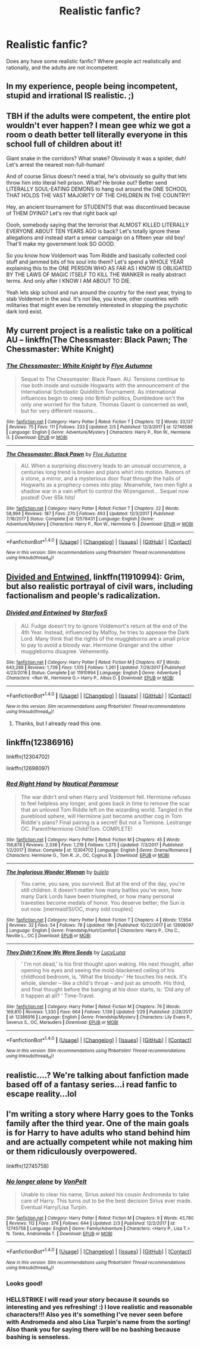 #+TITLE: Realistic fanfic?

* Realistic fanfic?
:PROPERTIES:
:Author: prongs1221
:Score: 7
:DateUnix: 1518998779.0
:DateShort: 2018-Feb-19
:END:
Does any have some realistic fanfic? Where people act realistically and rationally, and the adults are not incompetent.


** In my experience, people being incompetent, stupid and irrational IS realistic. ;)
:PROPERTIES:
:Author: Dina-M
:Score: 14
:DateUnix: 1519043070.0
:DateShort: 2018-Feb-19
:END:


** TBH if the adults were competent, the entire plot wouldn't ever happen? I mean gee whiz we got a room o death better tell literally everyone in this school full of children about it!

Giant snake in the corridors? What snake? Obviously it was a spider, duh! Let's arrest the nearest non-full-human!

And of course Sirius doesn't need a trial, he's obviously so guilty that lets throw him into literal hell prison. What? He broke out? Better send LITERALLY SOUL-EATING DEMONS to hang out around the ONE SCHOOL THAT HOLDS THE VAST MAJORITY OF THE CHILDREN IN THE COUNTRY!

Hey, an ancient tournament for STUDENTS that was discontinued because of THEM DYING? Let's rev that right back up!

Oooh, somebody saying that the terrorist that ALMOST KILLED LITERALLY EVERYONE ABOUT TEN YEARS AGO is back? Let's totally ignore these allegations and instead start a smear campaign on a fifteen year old boy! That'll make my government look SO GOOD.

So you know how Voldemort was Tom Riddle and basically collected cool stuff and jammed bits of his soul into them? Let's spend a WHOLE YEAR explaining this to the ONE PERSON WHO AS FAR AS I KNOW IS OBLIGATED BY THE LAWS OF MAGIC ITSELF TO KILL THE WANKER in really abstract terms. And only after I KNOW I AM ABOUT TO DIE.

Yeah lets skip school and run around the country for the next year, trying to stab Voldemort in the soul. It's not like, you know, other countries with militaries that might even be remotely interested in stopping the psychotic dark lord exist.
:PROPERTIES:
:Author: PixelKind
:Score: 6
:DateUnix: 1519094609.0
:DateShort: 2018-Feb-20
:END:


** My current project is a realistic take on a political AU -- linkffn(The Chessmaster: Black Pawn; The Chessmaster: White Knight)
:PROPERTIES:
:Author: Flye_Autumne
:Score: 1
:DateUnix: 1519060201.0
:DateShort: 2018-Feb-19
:END:

*** [[http://www.fanfiction.net/s/12746586/1/][*/The Chessmaster: White Knight/*]] by [[https://www.fanfiction.net/u/7834753/Flye-Autumne][/Flye Autumne/]]

#+begin_quote
  Sequel to The Chessmaster: Black Pawn. AU. Tensions continue to rise both inside and outside Hogwarts with the announcement of the International Scholastic Quidditch Tournament. As international influences begin to creep into British politics, Dumbledore isn't the only one worried for the future. Thomas Gaunt is concerned as well, but for very different reasons...
#+end_quote

^{/Site/: [[http://www.fanfiction.net/][fanfiction.net]] *|* /Category/: Harry Potter *|* /Rated/: Fiction T *|* /Chapters/: 12 *|* /Words/: 33,137 *|* /Reviews/: 75 *|* /Favs/: 111 *|* /Follows/: 233 *|* /Updated/: 2/5 *|* /Published/: 12/3/2017 *|* /id/: 12746586 *|* /Language/: English *|* /Genre/: Adventure/Mystery *|* /Characters/: Harry P., Ron W., Hermione G. *|* /Download/: [[http://www.ff2ebook.com/old/ffn-bot/index.php?id=12746586&source=ff&filetype=epub][EPUB]] or [[http://www.ff2ebook.com/old/ffn-bot/index.php?id=12746586&source=ff&filetype=mobi][MOBI]]}

--------------

[[http://www.fanfiction.net/s/12578431/1/][*/The Chessmaster: Black Pawn/*]] by [[https://www.fanfiction.net/u/7834753/Flye-Autumne][/Flye Autumne/]]

#+begin_quote
  AU. When a surprising discovery leads to an unusual occurrence, a centuries long trend is broken and plans whirl into motion. Rumors of a stone, a mirror, and a mysterious door float through the halls of Hogwarts as a prophecy comes into play. Meanwhile, two men fight a shadow war in a vain effort to control the Wizengamot... Sequel now posted! Over 65k hits!
#+end_quote

^{/Site/: [[http://www.fanfiction.net/][fanfiction.net]] *|* /Category/: Harry Potter *|* /Rated/: Fiction T *|* /Chapters/: 22 *|* /Words/: 58,994 *|* /Reviews/: 187 *|* /Favs/: 270 *|* /Follows/: 493 *|* /Updated/: 12/3/2017 *|* /Published/: 7/18/2017 *|* /Status/: Complete *|* /id/: 12578431 *|* /Language/: English *|* /Genre/: Adventure/Mystery *|* /Characters/: Harry P., Ron W., Hermione G. *|* /Download/: [[http://www.ff2ebook.com/old/ffn-bot/index.php?id=12578431&source=ff&filetype=epub][EPUB]] or [[http://www.ff2ebook.com/old/ffn-bot/index.php?id=12578431&source=ff&filetype=mobi][MOBI]]}

--------------

*FanfictionBot*^{1.4.0} *|* [[[https://github.com/tusing/reddit-ffn-bot/wiki/Usage][Usage]]] | [[[https://github.com/tusing/reddit-ffn-bot/wiki/Changelog][Changelog]]] | [[[https://github.com/tusing/reddit-ffn-bot/issues/][Issues]]] | [[[https://github.com/tusing/reddit-ffn-bot/][GitHub]]] | [[[https://www.reddit.com/message/compose?to=tusing][Contact]]]

^{/New in this version: Slim recommendations using/ ffnbot!slim! /Thread recommendations using/ linksub(thread_id)!}
:PROPERTIES:
:Author: FanfictionBot
:Score: 1
:DateUnix: 1519060226.0
:DateShort: 2018-Feb-19
:END:


** [[https://www.fanfiction.net/s/11910994/1/Divided-and-Entwined][Divided and Entwined]], linkffn(11910994): Grim, but also realistic portrayal of civil wars, including factionalism and people's radicalization.
:PROPERTIES:
:Author: InquisitorCOC
:Score: 0
:DateUnix: 1519014152.0
:DateShort: 2018-Feb-19
:END:

*** [[http://www.fanfiction.net/s/11910994/1/][*/Divided and Entwined/*]] by [[https://www.fanfiction.net/u/2548648/Starfox5][/Starfox5/]]

#+begin_quote
  AU. Fudge doesn't try to ignore Voldemort's return at the end of the 4th Year. Instead, influenced by Malfoy, he tries to appease the Dark Lord. Many think that the rights of the muggleborns are a small price to pay to avoid a bloody war. Hermione Granger and the other muggleborns disagree. Vehemently.
#+end_quote

^{/Site/: [[http://www.fanfiction.net/][fanfiction.net]] *|* /Category/: Harry Potter *|* /Rated/: Fiction M *|* /Chapters/: 67 *|* /Words/: 643,288 *|* /Reviews/: 1,739 *|* /Favs/: 1,105 *|* /Follows/: 1,261 *|* /Updated/: 7/29/2017 *|* /Published/: 4/23/2016 *|* /Status/: Complete *|* /id/: 11910994 *|* /Language/: English *|* /Genre/: Adventure *|* /Characters/: <Ron W., Hermione G.> Harry P., Albus D. *|* /Download/: [[http://www.ff2ebook.com/old/ffn-bot/index.php?id=11910994&source=ff&filetype=epub][EPUB]] or [[http://www.ff2ebook.com/old/ffn-bot/index.php?id=11910994&source=ff&filetype=mobi][MOBI]]}

--------------

*FanfictionBot*^{1.4.0} *|* [[[https://github.com/tusing/reddit-ffn-bot/wiki/Usage][Usage]]] | [[[https://github.com/tusing/reddit-ffn-bot/wiki/Changelog][Changelog]]] | [[[https://github.com/tusing/reddit-ffn-bot/issues/][Issues]]] | [[[https://github.com/tusing/reddit-ffn-bot/][GitHub]]] | [[[https://www.reddit.com/message/compose?to=tusing][Contact]]]

^{/New in this version: Slim recommendations using/ ffnbot!slim! /Thread recommendations using/ linksub(thread_id)!}
:PROPERTIES:
:Author: FanfictionBot
:Score: 1
:DateUnix: 1519014163.0
:DateShort: 2018-Feb-19
:END:

**** Thanks, but I already read this one.
:PROPERTIES:
:Author: prongs1221
:Score: 2
:DateUnix: 1519016183.0
:DateShort: 2018-Feb-19
:END:


** linkffn(12386916)

linkffn(12304702)

linkffn(12698097)
:PROPERTIES:
:Author: bupomo
:Score: 1
:DateUnix: 1519007981.0
:DateShort: 2018-Feb-19
:END:

*** [[http://www.fanfiction.net/s/12304702/1/][*/Red Right Hand/*]] by [[https://www.fanfiction.net/u/1876812/Nautical-Paramour][/Nautical Paramour/]]

#+begin_quote
  The war didn't end when Harry and Voldemort fell. Hermione refuses to feel helpless any longer, and goes back in time to remove the scar that an unloved Tom Riddle left on the wizarding world. Tangled in the pureblood sphere, will Hermione just become another cog in Tom Riddle's plans? Final pairing is a secret! But not a Tomione. Lestrange OC. Parent!Hermione Child!Tom. COMPLETE!
#+end_quote

^{/Site/: [[http://www.fanfiction.net/][fanfiction.net]] *|* /Category/: Harry Potter *|* /Rated/: Fiction M *|* /Chapters/: 45 *|* /Words/: 156,878 *|* /Reviews/: 2,338 *|* /Favs/: 1,219 *|* /Follows/: 1,275 *|* /Updated/: 7/3/2017 *|* /Published/: 1/2/2017 *|* /Status/: Complete *|* /id/: 12304702 *|* /Language/: English *|* /Genre/: Drama/Romance *|* /Characters/: Hermione G., Tom R. Jr., OC, Cygnus B. *|* /Download/: [[http://www.ff2ebook.com/old/ffn-bot/index.php?id=12304702&source=ff&filetype=epub][EPUB]] or [[http://www.ff2ebook.com/old/ffn-bot/index.php?id=12304702&source=ff&filetype=mobi][MOBI]]}

--------------

[[http://www.fanfiction.net/s/12698097/1/][*/The Inglorious Wonder Woman/*]] by [[https://www.fanfiction.net/u/3930972/bulelo][/bulelo/]]

#+begin_quote
  You came, you saw, you survived. But at the end of the day, you're still children. It doesn't matter how many battles you've won, how many Dark Lords have been triumphed, or how many personal travesties become medals of honor. You deserve better; the Sun is out now. [mermaid!SI/OC, many odd couples]
#+end_quote

^{/Site/: [[http://www.fanfiction.net/][fanfiction.net]] *|* /Category/: Harry Potter *|* /Rated/: Fiction T *|* /Chapters/: 4 *|* /Words/: 17,954 *|* /Reviews/: 32 *|* /Favs/: 54 *|* /Follows/: 78 *|* /Updated/: 19h *|* /Published/: 10/22/2017 *|* /id/: 12698097 *|* /Language/: English *|* /Genre/: Friendship/Hurt/Comfort *|* /Characters/: Harry P., Cho C., Neville L., OC *|* /Download/: [[http://www.ff2ebook.com/old/ffn-bot/index.php?id=12698097&source=ff&filetype=epub][EPUB]] or [[http://www.ff2ebook.com/old/ffn-bot/index.php?id=12698097&source=ff&filetype=mobi][MOBI]]}

--------------

[[http://www.fanfiction.net/s/12386916/1/][*/They Didn't Know We Were Seeds/*]] by [[https://www.fanfiction.net/u/5563156/LucyLuna][/LucyLuna/]]

#+begin_quote
  ' I'm not dead,' is his first thought upon waking. His next thought, after opening his eyes and seeing the mold-blackened ceiling of his childhood bedroom, is, 'What the bloody--' He touches his neck. It's whole, slender -- like a child's throat -- and just as smooth. His third, and final thought before the banging at his door starts, is: 'Did any of it happen at all? ' Time-Travel.
#+end_quote

^{/Site/: [[http://www.fanfiction.net/][fanfiction.net]] *|* /Category/: Harry Potter *|* /Rated/: Fiction M *|* /Chapters/: 76 *|* /Words/: 169,810 *|* /Reviews/: 1,330 *|* /Favs/: 664 *|* /Follows/: 1,139 *|* /Updated/: 1/29 *|* /Published/: 2/28/2017 *|* /id/: 12386916 *|* /Language/: English *|* /Genre/: Friendship/Mystery *|* /Characters/: Lily Evans P., Severus S., OC, Marauders *|* /Download/: [[http://www.ff2ebook.com/old/ffn-bot/index.php?id=12386916&source=ff&filetype=epub][EPUB]] or [[http://www.ff2ebook.com/old/ffn-bot/index.php?id=12386916&source=ff&filetype=mobi][MOBI]]}

--------------

*FanfictionBot*^{1.4.0} *|* [[[https://github.com/tusing/reddit-ffn-bot/wiki/Usage][Usage]]] | [[[https://github.com/tusing/reddit-ffn-bot/wiki/Changelog][Changelog]]] | [[[https://github.com/tusing/reddit-ffn-bot/issues/][Issues]]] | [[[https://github.com/tusing/reddit-ffn-bot/][GitHub]]] | [[[https://www.reddit.com/message/compose?to=tusing][Contact]]]

^{/New in this version: Slim recommendations using/ ffnbot!slim! /Thread recommendations using/ linksub(thread_id)!}
:PROPERTIES:
:Author: FanfictionBot
:Score: 0
:DateUnix: 1519008003.0
:DateShort: 2018-Feb-19
:END:


** realistic....? We're talking about fanfiction made based off of a fantasy series...i read fanfic to escape reality...lol
:PROPERTIES:
:Author: elizabater
:Score: 0
:DateUnix: 1519074960.0
:DateShort: 2018-Feb-20
:END:


** I'm writing a story where Harry goes to the Tonks family after the third year. One of the main goals is for Harry to have adults who stand behind him and are actually competent while not making him or them ridiculously overpowered.

linkffn(12745758)
:PROPERTIES:
:Author: Hellstrike
:Score: 0
:DateUnix: 1518999320.0
:DateShort: 2018-Feb-19
:END:

*** [[http://www.fanfiction.net/s/12745758/1/][*/No longer alone/*]] by [[https://www.fanfiction.net/u/8266516/VonPelt][/VonPelt/]]

#+begin_quote
  Unable to clear his name, Sirius asked his cousin Andromeda to take care of Harry. This turns out to be the best decision Sirius ever made. Eventual Harry/Lisa Turpin.
#+end_quote

^{/Site/: [[http://www.fanfiction.net/][fanfiction.net]] *|* /Category/: Harry Potter *|* /Rated/: Fiction M *|* /Chapters/: 9 *|* /Words/: 43,780 *|* /Reviews/: 112 *|* /Favs/: 376 *|* /Follows/: 644 *|* /Updated/: 2/3 *|* /Published/: 12/2/2017 *|* /id/: 12745758 *|* /Language/: English *|* /Genre/: Family/Adventure *|* /Characters/: <Harry P., Lisa T.> N. Tonks, Andromeda T. *|* /Download/: [[http://www.ff2ebook.com/old/ffn-bot/index.php?id=12745758&source=ff&filetype=epub][EPUB]] or [[http://www.ff2ebook.com/old/ffn-bot/index.php?id=12745758&source=ff&filetype=mobi][MOBI]]}

--------------

*FanfictionBot*^{1.4.0} *|* [[[https://github.com/tusing/reddit-ffn-bot/wiki/Usage][Usage]]] | [[[https://github.com/tusing/reddit-ffn-bot/wiki/Changelog][Changelog]]] | [[[https://github.com/tusing/reddit-ffn-bot/issues/][Issues]]] | [[[https://github.com/tusing/reddit-ffn-bot/][GitHub]]] | [[[https://www.reddit.com/message/compose?to=tusing][Contact]]]

^{/New in this version: Slim recommendations using/ ffnbot!slim! /Thread recommendations using/ linksub(thread_id)!}
:PROPERTIES:
:Author: FanfictionBot
:Score: 1
:DateUnix: 1518999330.0
:DateShort: 2018-Feb-19
:END:


*** Looks good!
:PROPERTIES:
:Author: prongs1221
:Score: 1
:DateUnix: 1518999439.0
:DateShort: 2018-Feb-19
:END:


*** HELLSTRIKE I will read your story because it sounds so interesting and yes refreshing! :) I love realistic and reasonable characters!!! Also yes it's something I've never seen before with Andromeda and also Lisa Turpin's name from the sorting! Also thank you for saying there will be no bashing because bashing is senseless.
:PROPERTIES:
:Score: 0
:DateUnix: 1519001086.0
:DateShort: 2018-Feb-19
:END:
